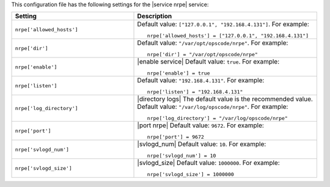.. The contents of this file may be included in multiple topics.
.. This file should not be changed in a way that hinders its ability to appear in multiple documentation sets.


This configuration file has the following settings for the |service nrpe| service:

.. list-table::
   :widths: 200 300
   :header-rows: 1

   * - Setting
     - Description
   * - ``nrpe['allowed_hosts']``
     - Default value: ``["127.0.0.1", "192.168.4.131"]``. For example:
       ::

          nrpe['allowed_hosts'] = ["127.0.0.1", "192.168.4.131"]

   * - ``nrpe['dir']``
     - Default value: ``"/var/opt/opscode/nrpe"``. For example:
       ::

          nrpe['dir'] = "/var/opt/opscode/nrpe"

   * - ``nrpe['enable']``
     - |enable service| Default value: ``true``. For example:
       ::

          nrpe['enable'] = true

   * - ``nrpe['listen']``
     - Default value: ``"192.168.4.131"``. For example:
       ::

          nrpe['listen'] = "192.168.4.131"

   * - ``nrpe['log_directory']``
     - |directory logs| The default value is the recommended value. Default value: ``"/var/log/opscode/nrpe"``. For example:
       ::

          nrpe['log_directory'] = "/var/log/opscode/nrpe"

   * - ``nrpe['port']``
     - |port nrpe| Default value: ``9672``. For example:
       ::

          nrpe['port'] = 9672

   * - ``nrpe['svlogd_num']``
     - |svlogd_num| Default value: ``10``. For example:
       ::

          nrpe['svlogd_num'] = 10

   * - ``nrpe['svlogd_size']``
     - |svlogd_size| Default value: ``1000000``. For example:
       ::

          nrpe['svlogd_size'] = 1000000